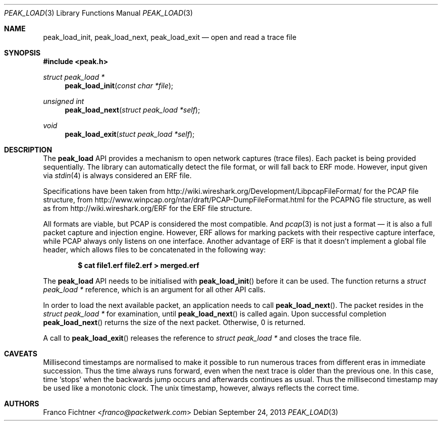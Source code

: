 .\"
.\" Copyright (c) 2012 Franco Fichtner <franco@packetwerk.com>
.\"
.\" Permission to use, copy, modify, and distribute this software for any
.\" purpose with or without fee is hereby granted, provided that the above
.\" copyright notice and this permission notice appear in all copies.
.\"
.\" THE SOFTWARE IS PROVIDED "AS IS" AND THE AUTHOR DISCLAIMS ALL WARRANTIES
.\" WITH REGARD TO THIS SOFTWARE INCLUDING ALL IMPLIED WARRANTIES OF
.\" MERCHANTABILITY AND FITNESS. IN NO EVENT SHALL THE AUTHOR BE LIABLE FOR
.\" ANY SPECIAL, DIRECT, INDIRECT, OR CONSEQUENTIAL DAMAGES OR ANY DAMAGES
.\" WHATSOEVER RESULTING FROM LOSS OF USE, DATA OR PROFITS, WHETHER IN AN
.\" ACTION OF CONTRACT, NEGLIGENCE OR OTHER TORTIOUS ACTION, ARISING OUT OF
.\" OR IN CONNECTION WITH THE USE OR PERFORMANCE OF THIS SOFTWARE.
.\"
.Dd September 24, 2013
.Dt PEAK_LOAD 3
.Os
.Sh NAME
.Nm peak_load_init ,
.Nm peak_load_next ,
.Nm peak_load_exit
.Nd open and read a trace file
.Sh SYNOPSIS
.In peak.h
.Ft struct peak_load *
.Fn peak_load_init "const char *file"
.Ft unsigned int
.Fn peak_load_next "struct peak_load *self"
.Ft void
.Fn peak_load_exit "stuct peak_load *self"
.Sh DESCRIPTION
The
.Nm peak_load
API provides a mechanism to open network captures (trace files).
Each packet is being provided sequentially.
The library can automatically detect the file format,
or will fall back to ERF mode.
However, input given via
.Xr stdin 4
is always considered an ERF file.
.Pp
Specifications have been taken from
.Lk http://wiki.wireshark.org/Development/LibpcapFileFormat/
for the PCAP file structure, from
.Lk http://www.winpcap.org/ntar/draft/PCAP-DumpFileFormat.html
for the PCAPNG file structure, as well as from
.Lk http://wiki.wireshark.org/ERF
for the ERF file structure.
.Pp
All formats are viable, but PCAP is considered the most compatible.
And
.Xr pcap 3
is not just a format \(em it is also a full packet capture and
injection engine.
However, ERF allows for marking packets with their respective capture
interface, while PCAP always only listens on one interface.
Another advantage of ERF is that it doesn't implement a global file
header, which allows files to be concatenated in the following way:
.Pp
.Dl $ cat file1.erf file2.erf > merged.erf
.Pp
The
.Nm peak_load
API needs to be initialised with
.Fn peak_load_init
before it can be used.
The function returns a
.Vt struct peak_load *
reference, which is an argument for all other API calls.
.Pp
In order to load the next available packet, an application needs to call
.Fn peak_load_next .
The packet resides in the
.Vt struct peak_load *
for examination, until
.Fn peak_load_next
is called again.
Upon successful completion
.Fn peak_load_next
returns the size of the next packet.
Otherwise, 0 is returned.
.Pp
A call to
.Fn peak_load_exit
releases the reference to
.Vt struct peak_load *
and closes the trace file.
.Sh CAVEATS
Millisecond timestamps are normalised to make it possible to run
numerous traces from different eras in immediate succession.
Thus the time always runs forward, even when the next trace
is older than the previous one.
In this case, time
.Sq stops
when the backwards jump occurs and afterwards continues as usual.
Thus the millisecond timestamp may be used like a monotonic clock.
The unix timestamp, however, always reflects the correct time.
.Sh AUTHORS
.An Franco Fichtner Aq Mt franco@packetwerk.com
